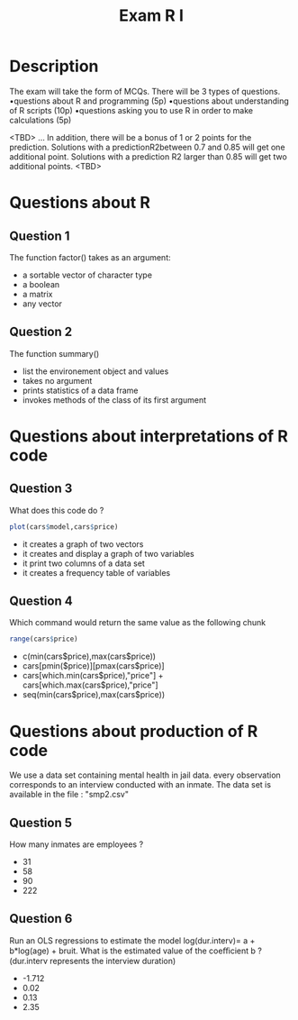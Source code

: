 #+TITLE: Exam R I
#+OPTIONS: toc:nil num:nil
#+PROPERTY: header-args  :session :exports both
* Description
The exam will take the form of MCQs. There will be 3 types of questions.
•questions about R and programming (5p)
•questions about understanding of R scripts (10p)
•questions asking you to use R in order to make calculations (5p)

<TBD>
... In addition, there will be a bonus of 1 or 2 points for the prediction.
Solutions with a predictionR2between 0.7 and 0.85 will get one additional
point. Solutions with a prediction R2 larger than 0.85 will get two additional
points.
<TBD>

* Questions about R
** Question 1
The function factor() takes as an argument:
- a sortable vector of character type  
- a boolean
- a matrix
- any vector
** Question 2
The function summary()
- list the environement object and values
- takes no argument
- prints statistics of a data frame
- invokes methods of the class of its first argument
* Questions about interpretations of R code  
** Question 3
What does this code do ?
#+begin_src r
plot(cars$model,cars$price)
#+end_src
- it creates a graph of two vectors
- it creates and display a graph of two variables
- it print two columns of a data set
- it creates a frequency table of variables
** Question 4
Which command would return the same value as the following chunk
#+begin_src r 
range(cars$price)
#+end_src
- c(min(cars$price),max(cars$price))
- cars[pmin($price)][pmax(cars$price)]
- cars[which.min(cars$price),"price"] + cars[which.max(cars$price),"price"]
- seq(min(cars$price),max(cars$price))
* Questions about production of R code
We use a data set containing mental health in jail data. every observation
corresponds to an interview conducted with an inmate. The data set is available
in the file : "smp2.csv"
** Question 5
How many inmates are employees ?
- 31
- 58
- 90
- 222
** Question 6
Run an OLS regressions to estimate the model log(dur.interv)= a + b*log(age) + bruit. What is the estimated
value of the coeﬃcient b ? (dur.interv represents the interview duration)
- -1.712
- 0.02
- 0.13
- 2.35


